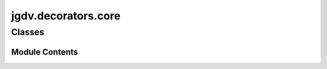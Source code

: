  

 
.. _jgdv.decorators.core:
   
    
====================
jgdv.decorators.core
====================

   
.. py:module:: jgdv.decorators.core

       
 

   
 

 

 
   
        

           

 
 

           
   
             
  
           
 
  
 
 
  

   
Classes
-------


.. autoapisummary::

    jgdv.decorators.core.DataDec
    jgdv.decorators.core.Decorator
    jgdv.decorators.core.IdempotentDec
    jgdv.decorators.core.MetaDec
    jgdv.decorators.core.MonotonicDec
    jgdv.decorators.core._DecAnnotate_m
    jgdv.decorators.core._DecIdempotentLogic_m
    jgdv.decorators.core._DecInspect_m
    jgdv.decorators.core._DecMark_m
    jgdv.decorators.core._DecWrap_m
    jgdv.decorators.core._DecoratorCombined_m
    jgdv.decorators.core._DecoratorHooks_m
           
 
      
 
Module Contents
===============

 
 

.. _jgdv.decorators.core.DataDec:
   
.. py:class:: DataDec(keys: str | list[str], **kwargs)
   
   Bases: :py:obj:`IdempotentDec` 
     
   An extended IdempotentDec, which uses a data annotation
   on the original Decorable,
   to run the single wrapping function

   
   .. py:method:: _build_annotations_h(target, current: list) -> list

      Given a list of the current annotation list,
      return its replacement


   .. py:method:: _decoration_logic(target: jgdv.decorators._interface.Decorable) -> jgdv.decorators._interface.Decorated

 
 
 

.. _jgdv.decorators.core.Decorator:
   
.. py:class:: Decorator(*args, prefix: jgdv.Maybe[str] = None, mark: jgdv.Maybe[str] = None, data: jgdv.Maybe[str] = None)
   
   Bases: :py:obj:`_DecoratorCombined_m`, :py:obj:`jgdv.decorators._interface.Decorator_p` 
     
   The abstract Superclass of Decorators
   A subclass implements '_decoration_logic'

   
   .. py:method:: _decoration_logic(target: jgdv.decorators._interface.Decorable) -> jgdv.decorators._interface.Decorated
      :abstractmethod:


   .. py:method:: dec_name() -> str

   .. py:attribute:: Form
      :type:  ClassVar[enum.EnumMeta]

   .. py:attribute:: _annotation_prefix
      :type:  str

   .. py:attribute:: _data_key
      :type:  str

   .. py:attribute:: _data_suffix
      :type:  str

   .. py:attribute:: _mark_key
      :type:  str

   .. py:attribute:: _mark_suffix
      :type:  str

   .. py:attribute:: _wrapper_assignments
      :type:  list[str]

   .. py:attribute:: _wrapper_updates
      :type:  list[str]

   .. py:attribute:: needs_args
      :type:  ClassVar[bool]
      :value: False


 
 
 

.. _jgdv.decorators.core.IdempotentDec:
   
.. py:class:: IdempotentDec(*args, prefix: jgdv.Maybe[str] = None, mark: jgdv.Maybe[str] = None, data: jgdv.Maybe[str] = None)
   
   Bases: :py:obj:`Decorator` 
     
   The Base Idempotent Decorator

   Already decorated targets are 'marked' with _mark_key as an attr.

   Can annotate targets with metadata without modifying the runtime behaviour,
   or modify the runtime behaviour

   annotations are assigned as setattr(fn, DecoratorBase._data_key, [])
   the mark is set(fn, DecoratorBase._mark_key, True)

   Moving data from wrapped to wrapper is taken care of,
   so no need for ftz.wraps in _wrap_method_h or _wrap_fn_h


   
   .. py:method:: _decoration_logic(target: jgdv.decorators._interface.Decorable) -> jgdv.decorators._interface.Decorated

 
 
 

.. _jgdv.decorators.core.MetaDec:
   
.. py:class:: MetaDec(value: str | list[str], **kwargs)
   
   Bases: :py:obj:`Decorator` 
     
   Adds metadata without modifying runtime behaviour of target,
   Or validates a class

   ie: annotates without wrapping

   
   .. py:method:: _build_annotations_h(target, current: list) -> list

      Given a list of the current annotation list,
      return its replacement


   .. py:method:: _decoration_logic(target: jgdv.decorators._interface.Decorable) -> jgdv.decorators._interface.Decorated

 
 
 

.. _jgdv.decorators.core.MonotonicDec:
   
.. py:class:: MonotonicDec(*args, prefix: jgdv.Maybe[str] = None, mark: jgdv.Maybe[str] = None, data: jgdv.Maybe[str] = None)
   
   Bases: :py:obj:`Decorator` 
     
   The Base Monotonic Decorator

   Applying the decorator repeatedly adds successive decoration functions
   Monotonic's don't annotate

   
   .. py:method:: _decoration_logic(target: jgdv.decorators._interface.Decorable) -> jgdv.decorators._interface.Decorated

 
 
 

.. jgdv.decorators.core._DecAnnotate_m:
   
.. py:class:: _DecAnnotate_m
   
    
   Utils for manipulating annotations related to the decorator
   Annotations for a decorator are stored in a dict entry.
   of the form: '{annotation_prefix}:{data_suffix}'

   
   .. py:method:: annotate_decorable(target: jgdv.decorators._interface.Decorable) -> list

      Essentially: target[data_key] += self[data_key][:]


   .. py:method:: data_key() -> str

   .. py:method:: get_annotations(target: jgdv.decorators._interface.Decorable) -> list[str]

      Get the annotations of the target


   .. py:method:: is_annotated(target: jgdv.decorators._interface.Decorable) -> bool

   .. py:attribute:: _annotation_prefix
      :type:  str

   .. py:attribute:: _data_key
      :type:  str

   .. py:attribute:: _data_suffix
      :type:  str

 
 
 

.. jgdv.decorators.core._DecIdempotentLogic_m:
   
.. py:class:: _DecIdempotentLogic_m
   
    
   Decorate the passed target in an idempotent way

   
 
 
 

.. jgdv.decorators.core._DecInspect_m:
   
.. py:class:: _DecInspect_m
   
    
   
   .. py:method:: _discrim_form(target: jgdv.decorators._interface.Decorable) -> jgdv.decorators._interface.DForm_e

      Determine the type of the thing being decorated


   .. py:method:: _signature(target: jgdv.decorators._interface.Decorable) -> jgdv.decorators._interface.Signature

 
 
 

.. jgdv.decorators.core._DecMark_m:
   
.. py:class:: _DecMark_m
   
    
   For Marking and checking Decorables.
   Marks are for easily testing if Decorator decorated something already


   
   .. py:method:: apply_mark(*args: jgdv.decorators._interface.Decorable) -> None

      Mark the UNWRAPPED, original target as already decorated


   .. py:method:: is_marked(target: jgdv.decorators._interface.Decorable) -> bool

   .. py:method:: mark_key() -> str

   .. py:attribute:: _mark_key
      :type:  str

 
 
 

.. jgdv.decorators.core._DecWrap_m:
   
.. py:class:: _DecWrap_m
   
    
   Utils for unwrapping and wrapping a

   
   .. py:method:: _apply_onto(wrapper: jgdv.decorators._interface.Decorated, target: jgdv.decorators._interface.Decorable) -> jgdv.decorators._interface.Decorated

      Uses functools.update_wrapper,
      Modify cls._wrapper_assignments and cls._wrapper_updates as necessary


   .. py:method:: _build_wrapper(form: jgdv.decorators._interface.DForm_e, target: jgdv.decorators._interface.Decorable) -> jgdv.Maybe[jgdv.decorators._interface.Decorated]

      Create a new decoration using the appropriate hook


   .. py:method:: _unwrap(target: jgdv.decorators._interface.Decorated) -> jgdv.decorators._interface.Decorable

      Get the un-decorated function if there is one


   .. py:method:: _unwrapped_depth(target: jgdv.decorators._interface.Decorated) -> int

      the code of inspect.unwrap, but used for counting the unwrap depth


 
 
 

.. jgdv.decorators.core._DecoratorCombined_m:
   
.. py:class:: _DecoratorCombined_m
   
   Bases: :py:obj:`_DecAnnotate_m`, :py:obj:`_DecWrap_m`, :py:obj:`_DecMark_m`, :py:obj:`_DecInspect_m`, :py:obj:`_DecoratorHooks_m` 
     
   Combines the util mixins

   
 
 
 

.. jgdv.decorators.core._DecoratorHooks_m:
   
.. py:class:: _DecoratorHooks_m
   
    
   The main hooks used to actually specify the decoration

   
   .. py:method:: _build_annotations_h(target: jgdv.decorators._interface.Decorable, current: list) -> jgdv.Maybe[list]

      Given a list of the current annotation list,
      return its replacement


   .. py:method:: _validate_sig_h(sig: jgdv.decorators._interface.Signature, form: jgdv.decorators._interface.DForm_e, args: jgdv.Maybe[list] = None) -> None

   .. py:method:: _validate_target_h(target: jgdv.decorators._interface.Decorable, form: jgdv.decorators._interface.DForm_e, args: jgdv.Maybe[list] = None) -> None

      Abstract class for specialization.
      Given the original target, throw an error here if it isn't 'correct' in some way


   .. py:method:: _wrap_class_h(cls: type) -> jgdv.Maybe[jgdv.decorators._interface.Decorated]

      Override this to decorate a class


   .. py:method:: _wrap_fn_h(fn: jgdv.Func[_DecoratorHooks_m._wrap_fn_h.In, _DecoratorHooks_m._wrap_fn_h.Out]) -> jgdv.decorators._interface.Decorated[jgdv.Func[_DecoratorHooks_m._wrap_fn_h.In, _DecoratorHooks_m._wrap_fn_h.Out]]

      override this to add a decorator to a function


   .. py:method:: _wrap_method_h(meth: jgdv._abstract.types.Method[_DecoratorHooks_m._wrap_method_h.In, _DecoratorHooks_m._wrap_method_h.Out]) -> jgdv.decorators._interface.Decorated[jgdv._abstract.types.Method[_DecoratorHooks_m._wrap_method_h.In, _DecoratorHooks_m._wrap_method_h.Out]]

      Override this to add a decoration function to method


 
 
   
